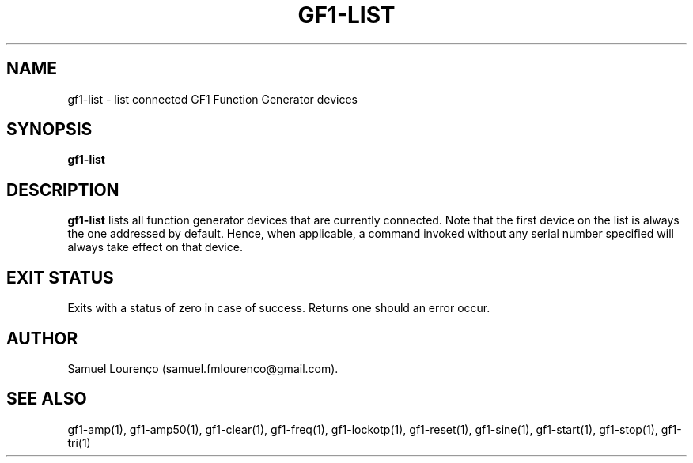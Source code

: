.TH GF1-LIST 1
.SH NAME
gf1-list \- list connected GF1 Function Generator devices
.SH SYNOPSIS
.B gf1-list
.SH DESCRIPTION
.B gf1-list
lists all function generator devices that are currently connected. Note that
the first device on the list is always the one addressed by default. Hence,
when applicable, a command invoked without any serial number specified will
always take effect on that device.
.SH "EXIT STATUS"
Exits with a status of zero in case of success. Returns one should an error
occur.
.SH AUTHOR
Samuel Lourenço (samuel.fmlourenco@gmail.com).
.SH "SEE ALSO"
gf1-amp(1), gf1-amp50(1), gf1-clear(1), gf1-freq(1), gf1-lockotp(1),
gf1-reset(1), gf1-sine(1), gf1-start(1), gf1-stop(1), gf1-tri(1)
